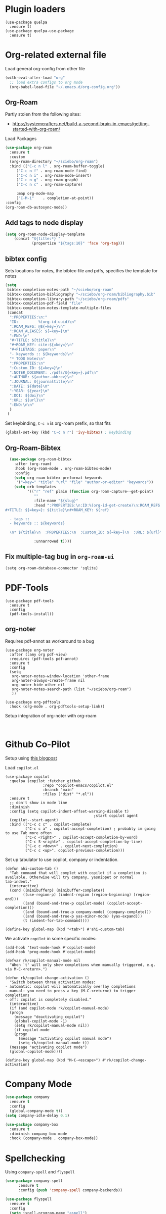 * Plugin loaders
#+begin_src elisp
  (use-package quelpa
	:ensure t)
  (use-package quelpa-use-package
	:ensure t)
#+end_src

#+RESULTS:

* Org-related external file
Load general org-config from other file 
#+begin_src emacs-lisp
(with-eval-after-load "org"
  ;; load extra configs to org mode
  (org-babel-load-file "~/.emacs.d/org-config.org"))
#+end_src

** Org-Roam

Partly stolen from the following sites:
 - https://systemcrafters.net/build-a-second-brain-in-emacs/getting-started-with-org-roam/

Load Packages
#+begin_src emacs-lisp
  (use-package org-roam
	:ensure t
	:custom
	(org-roam-directory "~/sciebo/org-roam")
	:bind (("C-c n l" . org-roam-buffer-toggle)
	   ("C-c n f" . org-roam-node-find)
	   ("C-c n i" . org-roam-node-insert)
	   ("C-c n g" . org-roam-graph)
	   ("C-c n c" . org-roam-capture)

	   :map org-mode-map
	   ("C-M-i"    . completion-at-point))
  :config
  (org-roam-db-autosync-mode))
#+end_src
** Add tags to node display
#+begin_src emacs-lisp
  (setq org-roam-node-display-template
      (concat "${title:*} "
              (propertize "${tags:10}" 'face 'org-tag)))
#+end_src

#+RESULTS:
: ${title:*} ${tags:10}

** bibtex config
Sets locations for notes, the bibtex-file and pdfs, specifies the template for notes
#+begin_src emacs-lisp
  (setq
   bibtex-completion-notes-path "~/sciebo/org-roam"
   bibtex-completion-bibliography "~/sciebo/org-roam/bibliography.bib"
   bibtex-completion-library-path "~/sciebo/org-roam/pdfs"
   bibtex-completion-pdf-field "file"
   bibtex-completion-notes-template-multiple-files
   (concat
	":PROPERTIES:\n:"
	"ID:         %(org-id-uuid)\n"
	":ROAM_REFS: @${=key=}\n"
	":ROAM_ALIASES: ${=key=}\n"
	":END:\n"
	"#+TITLE: ${title}\n"
	"#+ROAM_KEY: cite:${=key=}\n"
	"#+FILETAGS: paper\n"
	"- keywords :: ${keywords}\n"
	"* TODO Notes\n"
	":PROPERTIES:\n"
	":Custom_ID: ${=key=}\n"
	":NOTER_DOCUMENT: ./pdfs/${=key=}.pdf\n"
	":AUTHOR: ${author-abbrev}\n"
	":JOURNAL: ${journaltitle}\n"
	":DATE: ${date}\n"
	":YEAR: ${year}\n"
	":DOI: ${doi}\n"
	":URL: ${url}\n"
	":END:\n\n"
	)
   )
#+end_src

#+RESULTS:
#+begin_example
:PROPERTIES:
:ID:         %(org-id-uuid)
:ROAM_REFS: @${=key=}
:ROAM_ALIASES: ${=key=}
:END:
,#+TITLE: ${title}
,#+ROAM_KEY: cite:${=key=}
,#+FILETAGS: paper
- keywords :: ${keywords}
,* TODO Notes
:PROPERTIES:
:Custom_ID: ${=key=}
:NOTER_DOCUMENT: ./pdfs/${file}.pdf
:AUTHOR: ${author-abbrev}
:JOURNAL: ${journaltitle}
:DATE: ${date}
:YEAR: ${year}
:DOI: ${doi}
:URL: ${url}
:END:

#+end_example

Set keybinding, ~C-c n~ is org-roam prefix, so that fits

#+begin_src emacs-lisp
(global-set-key (kbd "C-c n r") 'ivy-bibtex) ; keybinding 
#+end_src

#+RESULTS:
: ivy-bibtex

** Org-Roam-Bibtex
#+begin_src emacs-lisp
    (use-package org-roam-bibtex
      :after (org-roam)
      :hook (org-roam-mode . org-roam-bibtex-mode)
      :config
      (setq org-roam-bibtex-preformat-keywords
       '("=key=" "title" "url" "file" "author-or-editor" "keywords"))
      (setq orb-templates
            '(("r" "ref" plain (function org-roam-capture--get-point)
               ""
               :file-name "${slug}"
               :head ":PROPERTIES:\n:ID:%(org-id-get-create)\n:ROAM_REFS:@${=key=}\n:END:\n
  #+TITLE: ${=key=}: ${title}\n#+ROAM_KEY: ${ref}

    - tags ::
    - keywords :: ${keywords}

    \n* ${title}\n  :PROPERTIES:\n  :Custom_ID: ${=key=}\n  :URL: ${url}\n  :AUTHOR: ${author-or-editor}\n  :NOTER_DOCUMENT: %(orb-process-file-field \"${=key=}\").pdf\n  :NOTER_PAGE: \n  :END:\n\n"

               :unnarrowed t))))

#+end_src

#+RESULTS:
| org-roam-bibtex-mode |

** Fix multiple-tag bug in ~org-roam-ui~
#+begin_src elisp
(setq org-roam-database-connector 'sqlite)
#+end_src

#+RESULTS:
: sqlite

* PDF-Tools
#+begin_src elisp
  (use-package pdf-tools
	:ensure t
	:config
	(pdf-tools-install))
#+end_src

#+RESULTS:
: t

** org-noter
Requires pdf-annot as workaround to a bug
#+begin_src elisp
  (use-package org-noter	
	:after (:any org pdf-view)
	:requires (pdf-tools pdf-annot)
	:ensure t
	:config
	(setq
	 org-noter-notes-window-location 'other-frame
	 org-noter-always-create-frame nil
	 org-noter-hide-other nil
	 org-noter-notes-search-path (list "~/sciebo/org-roam")
	 ))

  (use-package org-pdftools
	:hook (org-mode . org-pdftools-setup-link))
#+end_src

#+RESULTS:
| (closure (t) nil (font-lock-add-keywords nil '((next-color-link (0 'org-link t))) t)) | (lambda nil (display-fill-column-indicator-mode -1)) | org-indent-mode | org-pdftools-setup-link | #[0 \301\211\207 [imenu-create-index-function org-imenu-get-tree] 2] | org-ref-org-menu | #[0 \300\301\302\303\304$\207 [add-hook change-major-mode-hook org-fold-show-all append local] 5] | #[0 \300\301\302\303\304$\207 [add-hook change-major-mode-hook org-babel-show-result-all append local] 5] | org-babel-result-hide-spec | org-babel-hide-all-hashes |

Setup integration of org-noter with org-roam
#+begin_src elisp
   
#+end_src


* Github Co-Pilot
Setup using [[https://robert.kra.hn/posts/2023-02-22-copilot-emacs-setup/][this blogpost]]

Load =copilot.el=

#+begin_src elisp
  (use-package copilot
    :quelpa (copilot :fetcher github
                   :repo "copilot-emacs/copilot.el"
                   :branch "main"
                   :files ("dist" "*.el"))
    :ensure t
    ;; don't show in mode line
    :diminish
    :config (setq copilot-indent-offset-warning-disable t)
                                          ;start copilot agent
    (copilot--start-agent) 
    :bind (("C-c c c" . copilot-complete)
           ("C-c c a" . copilot-accept-completion) ; probably im going to use Tab more often
           ("C-c <right>" . copilot-accept-completion-by-word)
           ("C-c S-<right>" . copilot-accept-completion-by-line)
           ("C-c c <down>" . copilot-next-completion)
           ("C-c c <up>". copilot-previous-completion)))  
#+end_src

#+RESULTS:
: copilot-previous-completion

Set up tabulator to use copilot, company or indentation.

#+begin_src elisp
  (defun ahi-custom-tab ()
    "Tab command that will complet with copilot if a completion is
  available. Otherwise will try company, yasnippet or normal
  tab-indent."
    (interactive)
    (cond ((minibufferp) (minibuffer-complete))
          ((use-region-p) (indent-region (region-beginning) (region-end)))
          ((and (bound-and-true-p copilot-mode) (copilot-accept-completion)))
          ((and (bound-and-true-p company-mode) (company-complete)))
          ((and (bound-and-true-p yas-minor-mode) (yas-expand))) 
          (t (indent-for-tab-command))))

  (define-key global-map (kbd "<tab>") #'ahi-custom-tab)
#+end_src

#+RESULTS:
: ahi-custom-tab

We activate =copilot= in some specific modes:
#+begin_src elisp
  (add-hook 'text-mode-hook #'copilot-mode)
  (add-hook 'prog-mode-hook #'copilot-mode)
#+end_src

#+RESULTS:
| copilot-mode | flyspell-prog-mode |

#+begin_src elisp
  (defvar rk/copilot-manual-mode nil
    "When `t' will only show completions when manually triggered, e.g. via M-C-<return>.")

  (defun rk/copilot-change-activation ()
    "Switch between three activation modes:
  - automatic: copilot will automatically overlay completions
  - manual: you need to press a key (M-C-<return>) to trigger completions
  - off: copilot is completely disabled."
    (interactive)
    (if (and copilot-mode rk/copilot-manual-mode)
	(progn
	  (message "deactivating copilot")
	  (global-copilot-mode -1)
	  (setq rk/copilot-manual-mode nil))
      (if copilot-mode
	  (progn
	    (message "activating copilot manual mode")
	    (setq rk/copilot-manual-mode t))
	(message "activating copilot mode")
	(global-copilot-mode))))

  (define-key global-map (kbd "M-C-<escape>") #'rk/copilot-change-activation)
#+end_src

#+RESULTS:
: rk/copilot-change-activation

* Company Mode

#+begin_src emacs-lisp
  (use-package company
    :ensure t
    :config
    (global-company-mode t))
  (setq company-idle-delay 0.1)

  (use-package company-box 
    :ensure t
    :diminish company-box-mode
    :hook (company-mode . company-box-mode))

#+end_src

#+RESULTS:
| company-box-mode | company-mode-set-explicitly |

* Spellchecking
Using ~company-spell~ and ~flyspell~
#+begin_src emacs-lisp 
  (use-package company-spell
        :ensure t
        :config (push 'company-spell company-backends))
  
  (use-package flyspell
    :ensure t
    :config
    (setq ispell-program-name "aspell")
    (setq ispell-dictionary "en")
    (add-hook 'text-mode-hook 'flyspell-mode)
    (add-hook 'prog-mode-hook 'flyspell-prog-mode))
#+end_src

#+RESULTS:
: t
(use-package flyspell
    :ensure t
    :config
    (setq ispell-program-name "aspell")
    (setq ispell-dictionary "en")
    (add-hook 'text-mode-hook 'flyspell-mode)
    (add-hook 'prog-mode-hook 'flyspell-prog-mode))
  

;;FlySpell+FlySpell-babel for Spellchecks using aspell
(autoload 'flyspell-babel-setup "flyspell-babel")
(setq-default ispell-program-name "aspell") 
(global-set-key (kbd "C-M-i") 'flyspell-popup-correct)
(global-set-key (kbd "C-<tab>") 'flyspell-popup-correct)
(add-hook 'flyspell-mode-hook 'flyspell-popup-auto-correct-mode)
;; enable flyspell in org-mode
(add-hook 'org-mode-hook 'flyspell-mode)
;; enable flyspell in latex-mode
(add-hook 'LaTeX-mode-hook 'flyspell-mode)

* De-Clutter Mode Line
Using diminish to hide specific modes from the mode line

#+begin_src elisp
  (use-package diminish
    :ensure t)
#+end_src
* Mixed Pitch mode
#+begin_src elisp
  (use-package mixed-pitch
    :hook
    (text-mode . mixed-pitch-mode)
    :diminish mixed-pitch-mode
    :config
    (set-face-attribute 'default nil :font "Fira Code" :height 120)
    (set-face-attribute 'fixed-pitch nil :font "Fira Code")
    (set-face-attribute 'variable-pitch nil :family "Inter"))
#+end_src

#+RESULTS:
| flyspell-mode | copilot-mode | (lambda nil (display-fill-column-indicator-mode 1)) | (lambda nil (display-line-numbers-mode 1)) | visual-line-mode | (lambda nil (setq adaptive-wrap-prefix-mode 1)) | (lambda nil (setq visual-fill-line-mode 1)) | turn-off-auto-fill | mixed-pitch-mode | text-mode-hook-identify |

* Change comletion behaviour in minibuffer
#+begin_src elisp
  (setq completion-styles '(substring
                            basic
                            partial-completion
                            emacs22))
#+end_src

#+RESULTS:
| substring | basic | partial-completion | emacs22 |

* Python Venvs
#+begin_src elisp
  (use-package pyvenv
    :ensure t
    :config
    (pyvenv-mode t)

    (setq pyvenv-post-activate-hooks
          (list (lambda ()
                  (setq python-shell-interpreter (concat pyvenv-virtual-env "bin/python3")))))
    (setq pyvenv-post-deactivate-hooks
          (list (lambda ()
                  (setq python-shell-interpreter "python3")))))
#+end_src

#+RESULTS:
: t

* Magit
#+begin_src elisp
  (use-package magit
    :ensure t
    :bind ("C-x g" . magit-status))
#+end_src

* Configure line-numbers, line lengths etc.
Configure line length
#+begin_src elisp
  (use-package visual-fill-column)
  (defvar fill-column 80)
  (setq visual-fill-column-width 80
		visual-fill-column-center-text t)
#+end_src

#+RESULTS:
: t

Setup hooks
#+begin_src elisp

  (add-hook 'visual-line-mode-hook #'visual-fill-column-mode)

  ;; enable in text-mode buffers
  (add-hook 'text-mode-hook (lambda () (setq visual-fill-line-mode 1)))
  (add-hook 'text-mode-hook (lambda () (setq adaptive-wrap-prefix-mode 1)))
  
  (add-hook 'text-mode-hook 'visual-line-mode)
  ;; Enable Linenumbers & fill-culumn-indicator
  (add-hook 'prog-mode-hook (lambda () (display-line-numbers-mode 1)))
  (add-hook 'prog-mode-hook (lambda () (display-fill-column-indicator-mode 1)))

  ;; disable in ein:notebook buffer
  (add-hook 'ein:markdown-mode-hook (lambda () (visual-fill-coloumn-mode -1) ))
#+end_src

#+RESULTS:
| lambda | nil | (visual-fill-coloumn-mode -1) |

** Multi-line mode
#+begin_src elisp
  (use-package multi-line
	:ensure t
	;;:hook (prog-mode . multi-line-mode)
	:bind ("C-c m" . multi-line))
#+end_src

#+RESULTS:
: multi-line

* Ebib
Use ebib mode for bibtex files
#+begin_src elisp
  (use-package ebib
	:ensure t
	:config
	(setq ebib-preload-bib-files '("~/sciebo/org-roam/bibliography.bib"))
	(setq ebib-file-search-dirs '("~/sciebo/org-roam")))
#+end_src

#+RESULTS:
: t

* Electric Pair Mode
Automatically close brakets, parentheses etc.
Add $ to the list of characters that trigger electric pair mode
#+begin_src elisp
  (electric-pair-mode 1)
  (setq electric-pair-pairs '(
                              (?\" . ?\")
                              (?\{ . ?\})
                              (?\( . ?\))
                              (?\[ . ?\])
                              (?$ . ?$)
                              ))
#+end_src
#+RESULTS:
: ((34 . 34) (123 . 125) (40 . 41) (91 . 93) (36 . 36))
